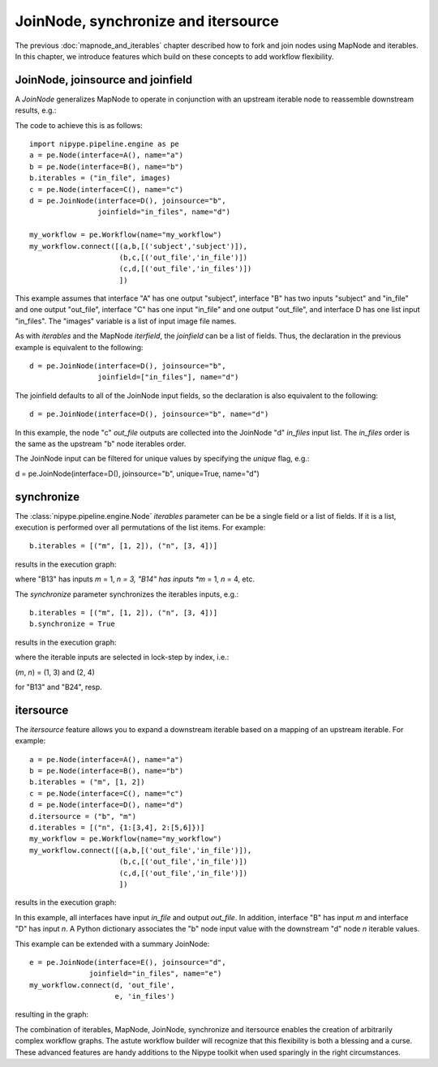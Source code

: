 .. _joinnode_and_itersource:

====================================
JoinNode, synchronize and itersource
====================================
The previous :doc:`mapnode_and_iterables` chapter described how to
fork and join nodes using MapNode and iterables. In this chapter, we
introduce features which build on these concepts to add workflow flexibility.

JoinNode, joinsource and joinfield
==================================

A *JoinNode* generalizes MapNode to operate in conjunction with an upstream
iterable node to reassemble downstream results, e.g.:

.. digraph:: joinnode_ex

   "A" -> "B1" -> "C1" -> "D";
   "A" -> "B2" -> "C2" -> "D";
   "A" -> "B3" -> "C3" -> "D";

The code to achieve this is as follows:

::

  import nipype.pipeline.engine as pe
  a = pe.Node(interface=A(), name="a")
  b = pe.Node(interface=B(), name="b")
  b.iterables = ("in_file", images)
  c = pe.Node(interface=C(), name="c")
  d = pe.JoinNode(interface=D(), joinsource="b",
                  joinfield="in_files", name="d")

  my_workflow = pe.Workflow(name="my_workflow")
  my_workflow.connect([(a,b,[('subject','subject')]),
                       (b,c,[('out_file','in_file')])
                       (c,d,[('out_file','in_files')])
                       ])

This example assumes that interface "A" has one output "subject",
interface "B" has two inputs "subject" and "in_file" and one output
"out_file", interface "C" has one input "in_file" and one output 
"out_file", and interface D has one list input "in_files". The
"images" variable is a list of input image file names.

As with *iterables* and the MapNode *iterfield*, the *joinfield*
can be a list of fields. Thus, the declaration in the previous example
is equivalent to the following:

::

  d = pe.JoinNode(interface=D(), joinsource="b",
                  joinfield=["in_files"], name="d")

The joinfield defaults to all of the JoinNode input fields, so the
declaration is also equivalent to the following:

::

  d = pe.JoinNode(interface=D(), joinsource="b", name="d")

In this example, the node "c" *out_file* outputs are collected into
the JoinNode "d" *in_files* input list. The *in_files* order is the
same as the upstream "b" node iterables order.

The JoinNode input can be filtered for unique values by specifying
the *unique* flag, e.g.:

::

d = pe.JoinNode(interface=D(), joinsource="b", unique=True, name="d")

synchronize
===========

The :class:`nipype.pipeline.engine.Node` *iterables* parameter can be
be a single field or a list of fields. If it is a list, execution is
performed over all permutations of the list items. For example:

::

  b.iterables = [("m", [1, 2]), ("n", [3, 4])]

results in the execution graph:

.. digraph:: mapnode_recap

   "A" -> "B13" -> "C";
   "A" -> "B14" -> "C";
   "A" -> "B23" -> "C";
   "A" -> "B24" -> "C";

where "B13" has inputs *m* = 1, *n = 3, "B14" has inputs  *m* = 1,
*n* = 4, etc.

The *synchronize* parameter synchronizes the iterables inputs, e.g.:

::

  b.iterables = [("m", [1, 2]), ("n", [3, 4])]
  b.synchronize = True

results in the execution graph:

.. digraph:: mapnode_recap

   "A" -> "B13" -> "C";
   "A" -> "B24" -> "C";

where the iterable inputs are selected in lock-step by index, i.e.:

(*m*, *n*) = (1, 3) and (2, 4)

for "B13" and "B24", resp.

itersource
==========

The *itersource* feature allows you to expand a downstream iterable
based on a mapping of an upstream iterable. For example:

::

  a = pe.Node(interface=A(), name="a")
  b = pe.Node(interface=B(), name="b")
  b.iterables = ("m", [1, 2])
  c = pe.Node(interface=C(), name="c")
  d = pe.Node(interface=D(), name="d")
  d.itersource = ("b", "m")
  d.iterables = [("n", {1:[3,4], 2:[5,6]})]
  my_workflow = pe.Workflow(name="my_workflow")
  my_workflow.connect([(a,b,[('out_file','in_file')]),
                       (b,c,[('out_file','in_file')])
                       (c,d,[('out_file','in_file')])
                       ])

results in the execution graph:

.. digraph:: mapnode_recap

   "A" -> "B1" -> "C1" -> "D13";
   "C1" -> "D14";
   "A" -> "B2" -> "C2" -> "D25";
   "C2" -> "D26";

In this example, all interfaces have input *in_file* and output
*out_file*. In addition, interface "B" has input *m* and interface "D"
has input *n*. A Python dictionary associates the "b" node input
value with the downstream "d" node *n* iterable values.

This example can be extended with a summary JoinNode:

::

  e = pe.JoinNode(interface=E(), joinsource="d",
                joinfield="in_files", name="e")
  my_workflow.connect(d, 'out_file',
                      e, 'in_files')

resulting in the graph:

.. digraph:: mapnode_recap

   "A" -> "B1" -> "C1" -> "D13" -> "E";
   "C1" -> "D14" -> "E";
   "A" -> "B2" -> "C2" -> "D25" -> "E";
   "C2" -> "D26" -> "E";

The combination of iterables, MapNode, JoinNode, synchronize and
itersource enables the creation of arbitrarily complex workflow graphs.
The astute workflow builder will recognize that this flexibility is
both a blessing and a curse. These advanced features are handy additions
to the Nipype toolkit when used sparingly in the right circumstances.
